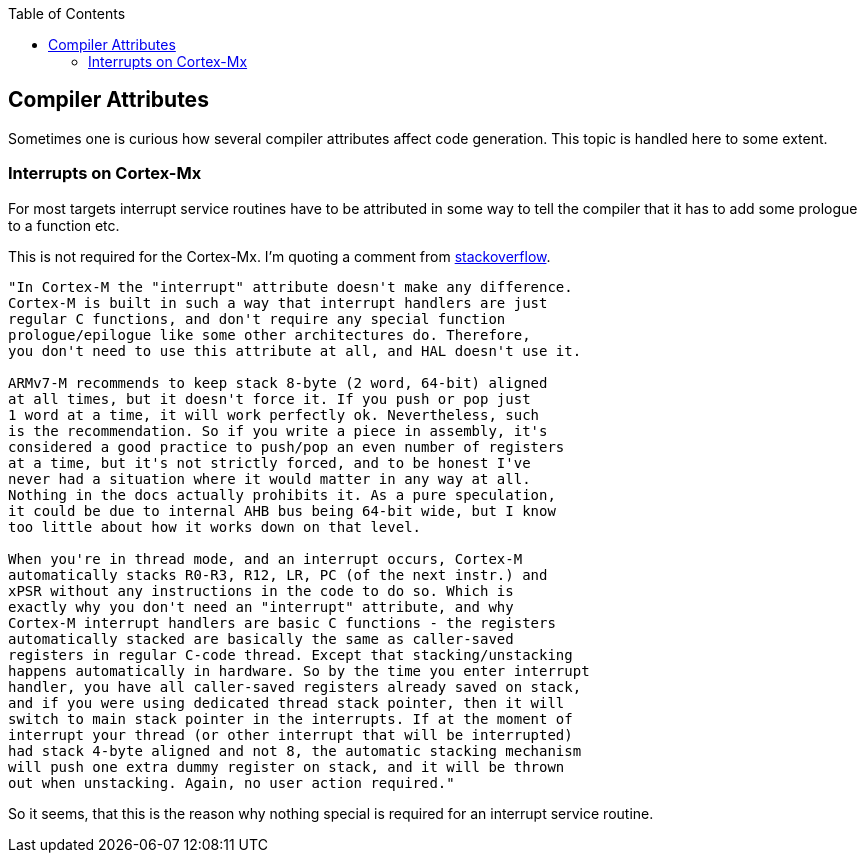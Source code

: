 :imagesdir: doc
:source-highlighter: rouge
:toc:
:toclevels: 5


## Compiler Attributes

Sometimes one is curious how several compiler attributes affect code
generation.  This topic is handled here to some extent.


### Interrupts on Cortex-Mx

For most targets interrupt service routines have to be attributed
in some way to tell the compiler that it has to add some prologue
to a function etc.

This is not required for the Cortex-Mx.  I'm quoting a comment from
https://stackoverflow.com/questions/76432711/usage-of-attributeinterrupt-of-arm-none-eabi-gcc-for-exception-handlers[stackoverflow].

[quote,Stackoverflow]
----
"In Cortex-M the "interrupt" attribute doesn't make any difference. 
Cortex-M is built in such a way that interrupt handlers are just 
regular C functions, and don't require any special function 
prologue/epilogue like some other architectures do. Therefore, 
you don't need to use this attribute at all, and HAL doesn't use it.

ARMv7-M recommends to keep stack 8-byte (2 word, 64-bit) aligned
at all times, but it doesn't force it. If you push or pop just
1 word at a time, it will work perfectly ok. Nevertheless, such
is the recommendation. So if you write a piece in assembly, it's
considered a good practice to push/pop an even number of registers
at a time, but it's not strictly forced, and to be honest I've 
never had a situation where it would matter in any way at all. 
Nothing in the docs actually prohibits it. As a pure speculation, 
it could be due to internal AHB bus being 64-bit wide, but I know 
too little about how it works down on that level.

When you're in thread mode, and an interrupt occurs, Cortex-M 
automatically stacks R0-R3, R12, LR, PC (of the next instr.) and 
xPSR without any instructions in the code to do so. Which is 
exactly why you don't need an "interrupt" attribute, and why 
Cortex-M interrupt handlers are basic C functions - the registers
automatically stacked are basically the same as caller-saved 
registers in regular C-code thread. Except that stacking/unstacking
happens automatically in hardware. So by the time you enter interrupt 
handler, you have all caller-saved registers already saved on stack, 
and if you were using dedicated thread stack pointer, then it will 
switch to main stack pointer in the interrupts. If at the moment of 
interrupt your thread (or other interrupt that will be interrupted) 
had stack 4-byte aligned and not 8, the automatic stacking mechanism 
will push one extra dummy register on stack, and it will be thrown 
out when unstacking. Again, no user action required."
----

So it seems, that this is the reason why nothing special is required for
an interrupt service routine.
